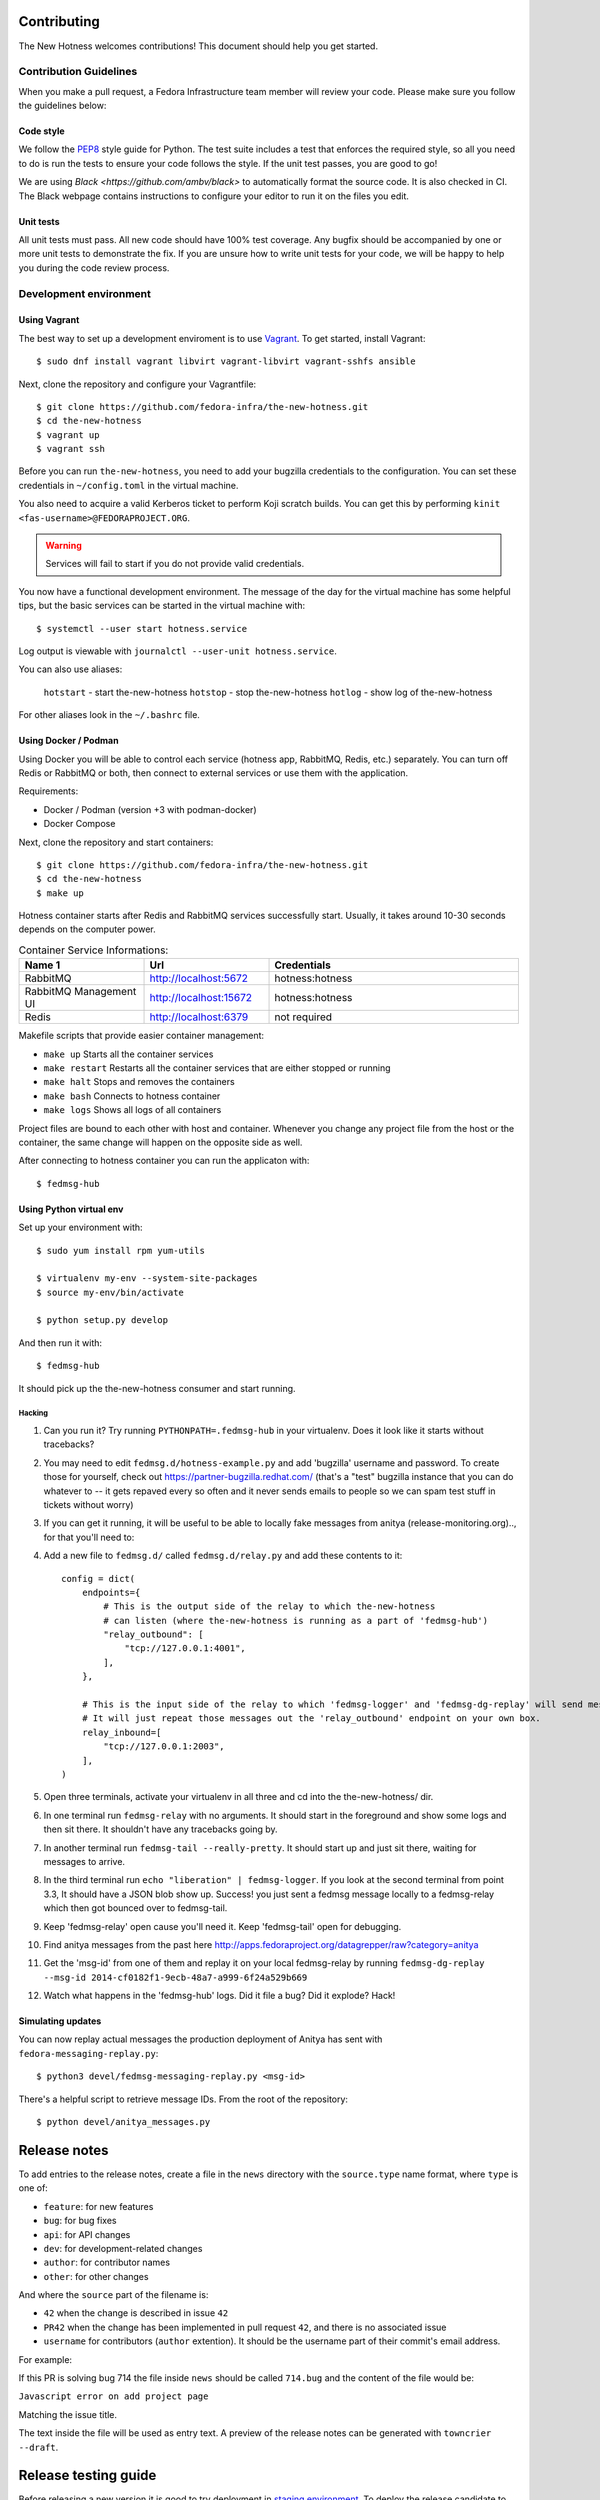 Contributing
============

The New Hotness welcomes contributions! This document should help you get started.


Contribution Guidelines
-----------------------

When you make a pull request, a Fedora Infrastructure team member will review your
code. Please make sure you follow the guidelines below:

Code style
^^^^^^^^^^

We follow the `PEP8 <https://www.python.org/dev/peps/pep-0008/>`_ style guide for Python.
The test suite includes a test that enforces the required style, so all you need to do is
run the tests to ensure your code follows the style. If the unit test passes, you are
good to go!

We are using `Black <https://github.com/ambv/black>` to automatically format
the source code. It is also checked in CI. The Black webpage contains
instructions to configure your editor to run it on the files you edit.

Unit tests
^^^^^^^^^^

All unit tests must pass. All new code should have 100% test coverage.
Any bugfix should be accompanied by one or more unit tests to demonstrate the fix.
If you are unsure how to write unit tests for your code,
we will be happy to help you during the code review process.


Development environment
-----------------------

Using Vagrant
^^^^^^^^^^^^^

The best way to set up a development enviroment is to use `Vagrant <https://vagrantup.com/>`_.
To get started, install Vagrant::

    $ sudo dnf install vagrant libvirt vagrant-libvirt vagrant-sshfs ansible

Next, clone the repository and configure your Vagrantfile::

    $ git clone https://github.com/fedora-infra/the-new-hotness.git
    $ cd the-new-hotness
    $ vagrant up
    $ vagrant ssh

Before you can run ``the-new-hotness``, you need to add your bugzilla credentials
to the configuration. You can set these credentials in ``~/config.toml``
in the virtual machine.

You also need to acquire a valid Kerberos ticket to perform Koji scratch builds.
You can get this by performing ``kinit <fas-username>@FEDORAPROJECT.ORG``.

.. warning::
    Services will fail to start if you do not provide valid credentials.

You now have a functional development environment. The message of the day for the virtual machine
has some helpful tips, but the basic services can be started in the virtual machine with::

    $ systemctl --user start hotness.service

Log output is viewable with ``journalctl --user-unit hotness.service``.

You can also use aliases:

   ``hotstart`` - start the-new-hotness
   ``hotstop`` - stop the-new-hotness
   ``hotlog`` - show log of the-new-hotness

For other aliases look in the ``~/.bashrc`` file.

Using Docker / Podman
^^^^^^^^^^^^^

Using Docker you will be able to control each service (hotness app, RabbitMQ, Redis, etc.) separately. You can turn off Redis or RabbitMQ or both, then connect to external services or use them with the application. 

Requirements:

* Docker / Podman (version +3 with podman-docker)
* Docker Compose

Next, clone the repository and start containers::

    $ git clone https://github.com/fedora-infra/the-new-hotness.git
    $ cd the-new-hotness
    $ make up

Hotness container starts after Redis and RabbitMQ services successfully start. Usually, it takes around 10-30 seconds depends on the computer power.

.. list-table:: Container Service Informations:
   :widths: 25 25 50
   :header-rows: 1

   * - Name 1
     - Url
     - Credentials
   * - RabbitMQ
     - http://localhost:5672
     - hotness:hotness
   * - RabbitMQ Management UI
     - http://localhost:15672
     - hotness:hotness
   * - Redis
     - http://localhost:6379
     - not required

Makefile scripts that provide easier container management:

* ``make up`` Starts all the container services
* ``make restart`` Restarts all the container services that are either stopped or running 
* ``make halt`` Stops and removes the containers
* ``make bash`` Connects to hotness container
* ``make logs`` Shows all logs of all containers

Project files are bound to each other with host and container. Whenever you change any project file from the host or the container, the same change will happen on the opposite side as well.

After connecting to hotness container you can run the applicaton with::

    $ fedmsg-hub

Using Python virtual env
^^^^^^^^^^^^^^^^^^^^^^^^

Set up your environment with::

    $ sudo yum install rpm yum-utils

    $ virtualenv my-env --system-site-packages
    $ source my-env/bin/activate

    $ python setup.py develop

And then run it with::

    $ fedmsg-hub

It should pick up the the-new-hotness consumer and start running.

Hacking
'''''''

1. Can you run it?  Try running ``PYTHONPATH=.fedmsg-hub`` in your virtualenv.
   Does it look like it starts without tracebacks?
2. You may need to edit ``fedmsg.d/hotness-example.py`` and add 'bugzilla'
   username and password.  To create those for yourself, check out
   https://partner-bugzilla.redhat.com/ (that's a "test" bugzilla instance that
   you can do whatever to -- it gets repaved every so often and it never sends
   emails to people so we can spam test stuff in tickets without worry)
3. If you can get it running, it will be useful to be able to locally fake
   messages from anitya (release-monitoring.org).., for that you'll need to:
4. Add a new file to ``fedmsg.d/`` called ``fedmsg.d/relay.py`` and add these
   contents to it::

    config = dict(
        endpoints={
            # This is the output side of the relay to which the-new-hotness
            # can listen (where the-new-hotness is running as a part of 'fedmsg-hub')
            "relay_outbound": [
                "tcp://127.0.0.1:4001",
            ],
        },

        # This is the input side of the relay to which 'fedmsg-logger' and 'fedmsg-dg-replay' will send messages.
        # It will just repeat those messages out the 'relay_outbound' endpoint on your own box.
        relay_inbound=[
            "tcp://127.0.0.1:2003",
        ],
    )

5. Open three terminals, activate your virtualenv in all three and cd into the the-new-hotness/ dir.
6. In one terminal run ``fedmsg-relay`` with no arguments.  It should start in
   the foreground and show some logs and then sit there.  It shouldn't have any
   tracebacks going by.
7. In another terminal run ``fedmsg-tail --really-pretty``.  It should start up
   and just sit there, waiting for messages to arrive.
8. In the third terminal run ``echo "liberation" | fedmsg-logger``.  If you
   look at the second terminal from point 3.3, It should have a JSON blob show
   up. Success!  you just sent a fedmsg message locally to a fedmsg-relay which
   then got bounced over to fedmsg-tail.

9. Keep 'fedmsg-relay' open cause you'll need it.  Keep 'fedmsg-tail' open for debugging.
10. Find anitya messages from the past here http://apps.fedoraproject.org/datagrepper/raw?category=anitya
11. Get the 'msg-id' from one of them and replay it on your local fedmsg-relay
    by running
    ``fedmsg-dg-replay --msg-id 2014-cf0182f1-9ecb-48a7-a999-6f24a529b669``
12. Watch what happens in the 'fedmsg-hub' logs.  Did it file a bug?  Did it explode?  Hack!

Simulating updates
^^^^^^^^^^^^^^^^^^

You can now replay actual messages the production deployment of Anitya has sent
with ``fedora-messaging-replay.py``::

    $ python3 devel/fedmsg-messaging-replay.py <msg-id>

There's a helpful script to retrieve message IDs. From the root of the repository::

    $ python devel/anitya_messages.py

Release notes
=============

To add entries to the release notes, create a file in the ``news`` directory
with the ``source.type`` name format, where ``type`` is one of:

* ``feature``: for new features
* ``bug``: for bug fixes
* ``api``: for API changes
* ``dev``: for development-related changes
* ``author``: for contributor names
* ``other``: for other changes

And where the ``source`` part of the filename is:

* ``42`` when the change is described in issue ``42``
* ``PR42`` when the change has been implemented in pull request ``42``, and
  there is no associated issue
* ``username`` for contributors (``author`` extention). It should be the
  username part of their commit's email address.
  
For example:

If this PR is solving bug 714 the file inside ``news`` should be called ``714.bug``
and the content of the file would be:

``Javascript error on add project page``

Matching the issue title.

The text inside the file will be used as entry text.
A preview of the release notes can be generated with ``towncrier --draft``.

Release testing guide
=====================

Before releasing a new version it is good to try deployment in `staging environment <https://os.stg.fedoraproject.org>`_.
To deploy the release candidate to staging follow these steps:

1. Clone the-new-hotness repository::

    $ git clone git@github.com:fedora-infra/the-new-hotness.git

2. Checkout the staging branch::

    $ git checkout staging

3. Rebase the current staging branch to master::

    $ git rebase master

4. Push the changes back to staging branch::

    $ git push origin staging

The new staging branch will be automatically deployed in the `staging environment <https://os.stg.fedoraproject.org>`_.

.. note::
    This guide assumes that you have write permissions for the-new-hotness repository.

Release Guide
=============

To do the release you need following python packages installed::

    wheel
    twine
    towncrier

If you are a maintainer and wish to make a release, follow these steps:

1. Change the version in ``hotness.__init__.__version__``. This is used to set the
   version in the documentation project and the setup.py file.

2. (Optional) Update ``version`` in ``hotness_schema/setup.py`` script.

3. Get authors of commits by ``python get-authors.py``.

.. note::
   This script must be executed in ``news`` folder, because it
   creates files in current working directory.

4. Generate the changelog by running ``towncrier``.

.. note::
    If you added any news fragment in the previous step, you might see ``towncrier``
    complaining about removing them, because they are not committed in git.
    Just ignore this and remove all of them manually; release notes will be generated
    anyway.

5. Remove every remaining news fragment from ``news`` folder.

6. Commit your changes with message *the-new-hotness <version>*.

7. Tag a release with ``git tag -s <version>``.

8. Don't forget to ``git push --tags``.

9. Build the Python packages with ``python setup.py sdist bdist_wheel``.

10. Upload the packages with ``twine upload dist/<dists>``.

11. (Optional) Repeat steps 7 and 8 in ``hotness_schema`` folder.

12. Create new release on `GitHub releases <https://github.com/fedora-infra/the-new-hotness/releases>`_.

13. Deploy the new version in staging::

     $ git checkout staging
     $ git rebase master
     $ git push origin staging

14. When successfully tested in staging deploy to production::

     $ git checkout production
     $ git rebase staging
     $ git push origin production

.. note::
    Optional steps are required only if you want to release a new version of message schema.
